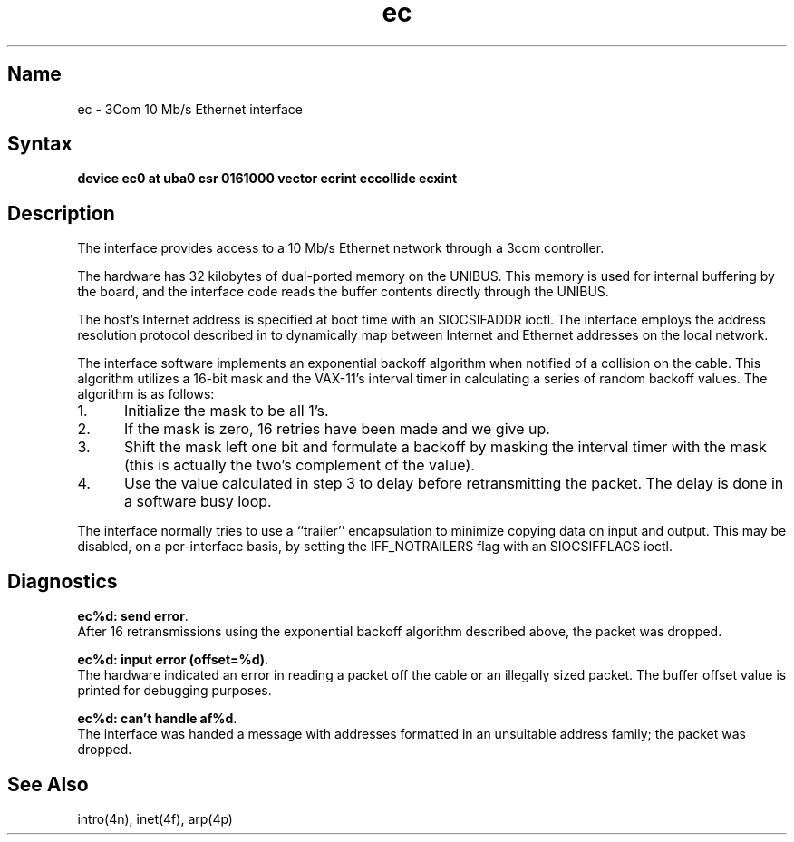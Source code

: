 .\" SCCSID: @(#)ec.4	8.1	9/11/90
.TH ec 4 VAX "" Unsupported
.SH Name
ec \- 3Com 10 Mb/s Ethernet interface
.SH Syntax
.B "device ec0 at uba0 csr 0161000 vector ecrint eccollide ecxint"
.SH Description
The
.PN ec
interface provides access to a 10 Mb/s Ethernet network through
a 3com controller.
.PP
The hardware has 32 kilobytes of dual-ported memory on the UNIBUS. 
This memory
is used for internal buffering by the board, and the interface code reads
the buffer contents directly through the UNIBUS.
.PP
The host's Internet address is specified at boot time with an SIOCSIFADDR
ioctl.  The
.PN ec
interface employs the address resolution protocol described in
.MS arp 4p
to dynamically map between Internet and Ethernet addresses on the local
network.
.PP
The interface software implements an exponential backoff algorithm
when notified of a collision on the cable. This algorithm utilizes
a 16-bit mask and the VAX-11's interval timer in calculating a series
of random backoff values. The algorithm is as follows:
.TP 5
1.
Initialize the mask to be all 1's.
.TP 5
2.
If the mask is zero, 16 retries have been made and we give
up.
.TP 5
3.
Shift the mask left one bit and formulate a backoff by
masking the interval timer with the mask (this is actually
the two's complement of the value).
.TP 5
4.
Use the value calculated in step 3 to delay before retransmitting
the packet.  The delay is done in a software busy loop.
.PP
The interface normally tries to use a ``trailer'' encapsulation
to minimize copying data on input and output.  This may be
disabled, on a per-interface basis, by setting the IFF_NOTRAILERS
flag with an SIOCSIFFLAGS ioctl.
.SH Diagnostics
.BR "ec%d: send error" .
.br
After 16 retransmissions using the
exponential backoff algorithm described above, the packet
was dropped.
.PP
.BR "ec%d: input error (offset=%d)" .
.br
The hardware indicated an error
in reading a packet off the cable or an illegally sized packet.
The buffer offset value is printed for debugging purposes.
.PP
.BR "ec%d: can't handle af%d" .
.br
The interface was handed
a message with addresses formatted in an unsuitable address
family; the packet was dropped.
.SH See Also
intro(4n), inet(4f), arp(4p)
